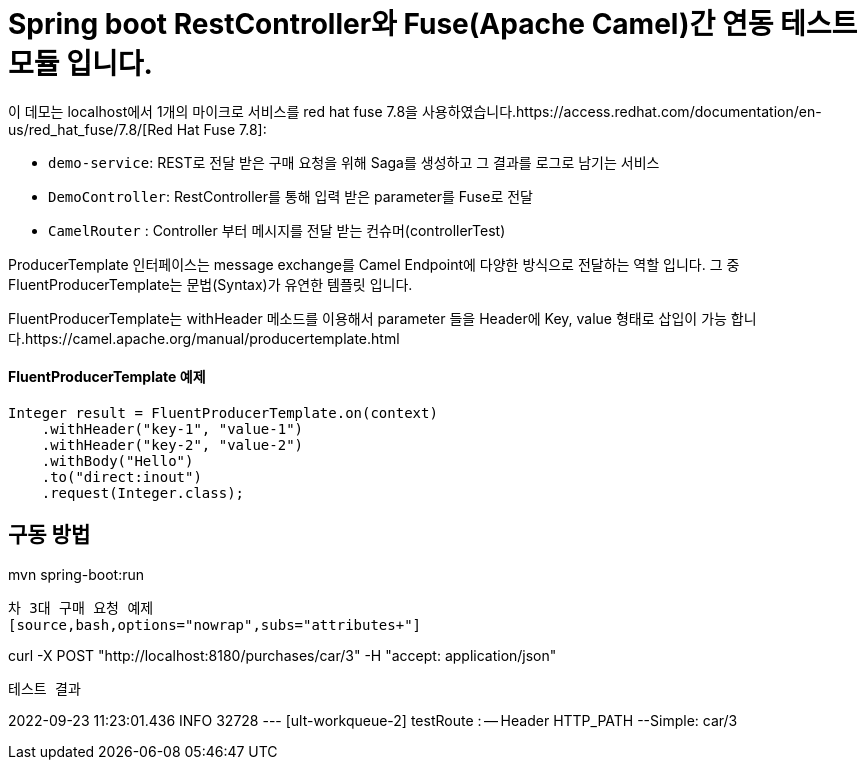 = Spring boot RestController와 Fuse(Apache Camel)간 연동 테스트 모듈 입니다.

이 데모는 localhost에서 1개의  마이크로 서비스를 red hat fuse 7.8을 사용하였습니다.https://access.redhat.com/documentation/en-us/red_hat_fuse/7.8/[Red Hat Fuse 7.8]:

* `demo-service`: REST로 전달 받은 구매 요청을 위해 Saga를 생성하고 그 결과를 로그로 남기는 서비스
* `DemoController`: RestController를 통해 입력 받은 parameter를 Fuse로 전달
* `CamelRouter` : Controller 부터 메시지를 전달 받는 컨슈머(controllerTest)

ProducerTemplate 인터페이스는 message exchange를 Camel Endpoint에 다양한 방식으로 전달하는 역할 입니다.
그 중 FluentProducerTemplate는 문법(Syntax)가 유연한 템플릿 입니다.

FluentProducerTemplate는 withHeader 메소드를 이용해서 parameter 들을 Header에 Key, value 형태로 삽입이 가능 합니다.https://camel.apache.org/manual/producertemplate.html

==== FluentProducerTemplate 예제 ====
----
Integer result = FluentProducerTemplate.on(context)
    .withHeader("key-1", "value-1")
    .withHeader("key-2", "value-2")
    .withBody("Hello")
    .to("direct:inout")
    .request(Integer.class);
----

구동 방법
----
mvn spring-boot:run
----

차 3대 구매 요청 예제
[source,bash,options="nowrap",subs="attributes+"]
----
curl -X POST "http://localhost:8180/purchases/car/3" -H  "accept: application/json"
----

테스트 결과
----
2022-09-23 11:23:01.436  INFO 32728 --- [ult-workqueue-2] testRoute                                : -- Header HTTP_PATH --Simple: car/3
----
